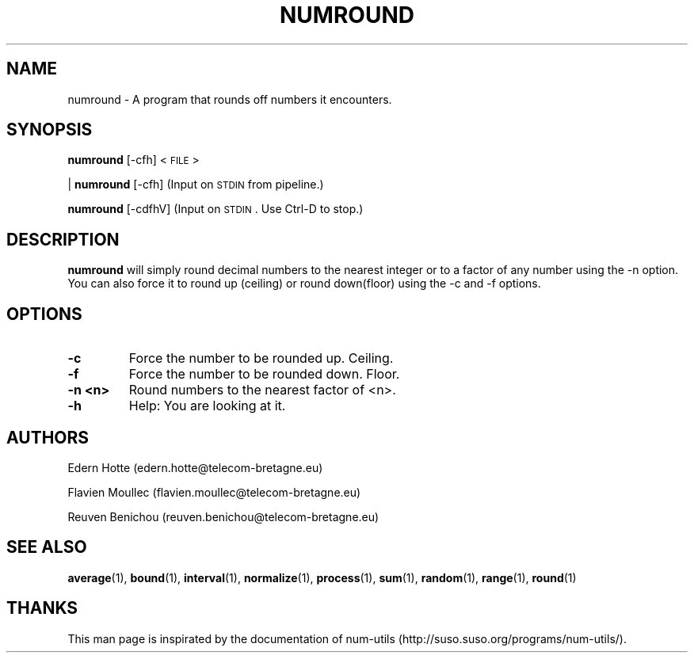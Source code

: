 .IX Title "NUMROUND 1"
.TH NUMROUND 1 "April,2011" "" "man page" Documentation"
.SH "NAME"
numround \- A program that rounds off numbers it encounters.
.SH "SYNOPSIS"
.IX Header "SYNOPSIS"
\fBnumround\fR [\-cfh] <\s-1FILE\s0>
.PP
| \fBnumround\fR [\-cfh] (Input on \s-1STDIN\s0 from pipeline.)
.PP
\fBnumround\fR [\-cdfhV] (Input on \s-1STDIN\s0. Use Ctrl-D to stop.)
.SH "DESCRIPTION"
.IX Header "DESCRIPTION"
\fBnumround\fR
will simply round decimal numbers to the nearest integer or to a factor of any
number using the \-n option.  You can also force it to round up (ceiling) or
round down(floor) using the \-c and \-f options.
.SH "OPTIONS"
.TP
.B -c
Force the number to be rounded up. Ceiling.
.TP
.B -f
Force the number to be rounded down. Floor.
.TP
.B -n <n>
Round numbers to the nearest factor of <n>.
.TP
.B -h
Help: You are looking at it.

.SH "AUTHORS"
.PP
Edern Hotte (edern.hotte@telecom-bretagne.eu)
.PP
Flavien Moullec (flavien.moullec@telecom-bretagne.eu)
.PP
Reuven Benichou (reuven.benichou@telecom-bretagne.eu)
.SH "SEE ALSO"
\fBaverage\fR\|(1), \fBbound\fR\|(1), \fBinterval\fR\|(1), \fBnormalize\fR\|(1), \fBprocess\fR\|(1), \fBsum\fR\|(1), \fBrandom\fR\|(1), \fBrange\fR\|(1), \fBround\fR\|(1)
.SH "THANKS"
This man page is inspirated by the documentation of num-utils (http://suso.suso.org/programs/num-utils/).
